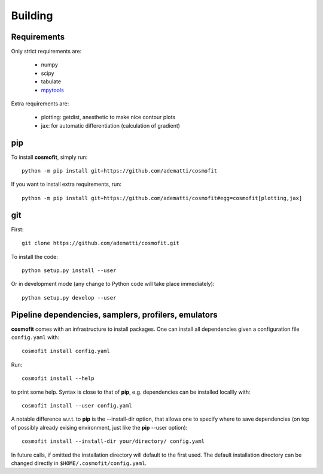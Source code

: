 .. _user-building:

Building
========

Requirements
------------
Only strict requirements are:

  * numpy
  * scipy
  * tabulate
  * `mpytools <https://github.com/cosmodesi/mpytools>`_

Extra requirements are:

  * plotting: getdist, anesthetic to make nice contour plots
  * jax: for automatic differentiation (calculation of gradient)

pip
---
To install **cosmofit**, simply run::

  python -m pip install git+https://github.com/adematti/cosmofit

If you want to install extra requirements, run::

  python -m pip install git+https://github.com/adematti/cosmofit#egg=cosmofit[plotting,jax]

git
---

First::

  git clone https://github.com/adematti/cosmofit.git

To install the code::

  python setup.py install --user

Or in development mode (any change to Python code will take place immediately)::

  python setup.py develop --user


Pipeline dependencies, samplers, profilers, emulators
-----------------------------------------------------
**cosmofit** comes with an infrastructure to install packages.
One can install all dependencies given a configuration file ``config.yaml`` with::

  cosmofit install config.yaml

Run::

  cosmofit install --help

to print some help. Syntax is close to that of **pip**, e.g. dependencies can be installed locallly with::

  cosmofit install --user config.yaml

A notable difference w.r.t. to **pip** is the --install-dir option, that allows one to specify where to save dependencies
(on top of possibly already exising environment, just like the **pip** --user option)::

  cosmofit install --install-dir your/directory/ config.yaml

In future calls, if omitted the installation directory will default to the first used.
The default installation directory can be changed directly in ``$HOME/.cosmofit/config.yaml``.

